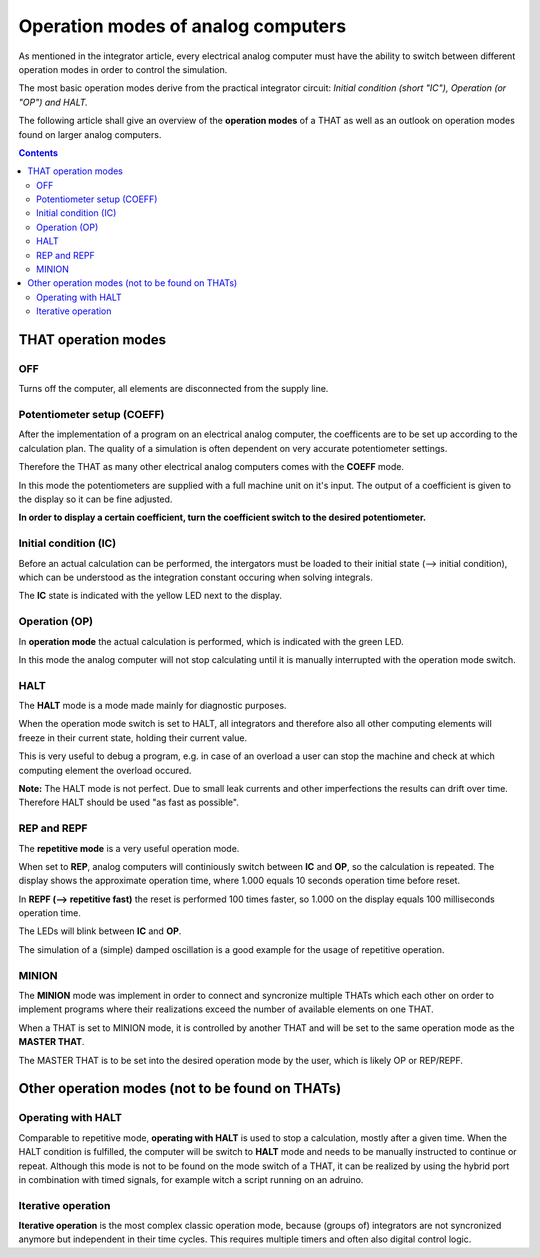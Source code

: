 ===================================
Operation modes of analog computers
===================================

As mentioned in the integrator article, every electrical analog computer must have the ability to switch between different operation modes in order to control the simulation.

The most basic operation modes derive from the practical integrator circuit: *Initial condition (short "IC"), Operation (or "OP") and HALT.*

The following article shall give an overview of the **operation modes** of a THAT as well as an outlook on operation modes found on larger analog computers.

.. contents::
   :depth: 3

THAT operation modes
====================

OFF
---

Turns off the computer, all elements are disconnected from the supply line.

Potentiometer setup (COEFF)
---------------------------

After the implementation of a program on an electrical analog computer, the coefficents are to be set up according to the calculation plan. The quality of a simulation is often dependent on very accurate potentiometer settings.

Therefore the THAT as many other electrical analog computers comes with the **COEFF** mode.

In this mode the potentiometers are supplied with a full machine unit on it's input. The output of a coefficient is given to the display so it can be fine adjusted.

**In order to display a certain coefficient, turn the coefficient switch to the desired potentiometer.**

Initial condition (IC)
----------------------

Before an actual calculation can be performed, the intergators must be loaded to their initial state (--> initial condition), which can be understood as the integration constant occuring when solving integrals.

The **IC** state is indicated with the yellow LED next to the display.

Operation (OP)
--------------

In **operation mode** the actual calculation is performed, which is indicated with the green LED.

In this mode the analog computer will not stop calculating until it is manually interrupted with the operation mode switch.

HALT
----

The **HALT** mode is a mode made mainly for diagnostic purposes.

When the operation mode switch is set to HALT, all integrators and therefore also all other computing elements will freeze in their current state, holding their current value.

This is very useful to debug a program, e.g. in case of an overload a user can stop the machine and check at which computing element the overload occured.

**Note:** The HALT mode is not perfect. Due to small leak currents and other imperfections the results can drift over time. Therefore HALT should be used "as fast as possible".

REP and REPF
------------

The **repetitive mode** is a very useful operation mode.

When set to **REP**, analog computers will continiously switch between **IC** and **OP**, so the calculation is repeated. The display shows the approximate operation time, where 1.000 equals 10 seconds operation time before reset.

In **REPF (--> repetitive fast)** the reset is performed 100 times faster, so 1.000 on the display equals 100 milliseconds operation time.

The LEDs will blink between **IC** and **OP**.

The simulation of a (simple) damped oscillation is a good example for the usage of repetitive operation.

MINION
------

The **MINION** mode was implement in order to connect and syncronize multiple THATs which each other on order to implement programs where their realizations exceed the number of available elements on one THAT.

When a THAT is set to MINION mode, it is controlled by another THAT and will be set to the same operation mode as the **MASTER THAT**.

The MASTER THAT is to be set into the desired operation mode by the user, which is likely OP or REP/REPF.


Other operation modes (not to be found on THATs)
================================================


Operating with HALT
-------------------

Comparable to repetitive mode, **operating with HALT** is used to stop a calculation, mostly after a given time. When the HALT condition is fulfilled, the computer will be switch to **HALT** mode and needs to be manually instructed to continue or repeat.
Although this mode is not to be found on the mode switch of a THAT, it can be realized by using the hybrid port in combination with timed signals, for example witch a script running on an adruino.

Iterative operation
-------------------

**Iterative operation** is the most complex classic operation mode, because (groups of) integrators are not syncronized anymore but independent in their time cycles. This requires multiple timers and often also digital control logic.



